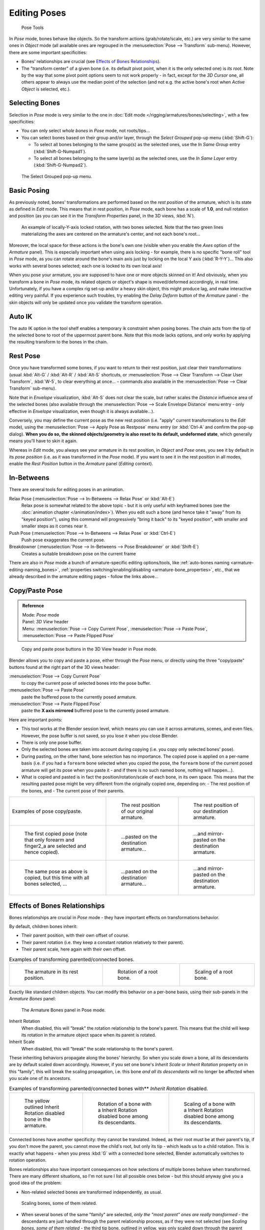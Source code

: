 
..    TODO/Review: {{review|im=update|text=inbetweens, pose menu tools}} .


*************
Editing Poses
*************

.. figure:: /images/rigging-poseTools.jpg
   :width: 100px

   Pose Tools


In *Pose* mode, bones behave like objects. So the transform actions
(grab/rotate/scale, etc.) are very similar to the same ones in *Object* mode
(all available ones are regrouped in the :menuselection:`Pose --> Transform` sub-menu). However,
there are some important specificities:

- Bones' relationships are crucial (see `Effects of Bones Relationships`_).
- The "transform center" of a given bone
  (i.e. its default pivot point, when it is the only selected one) is *its root*.
  Note by the way that some pivot point options seem to not work properly - in fact,
  except for the *3D Cursor* one, all others appear to always use the median point of the selection
  (and not e.g. the active bone's root when *Active Object* is selected, etc.).


Selecting Bones
===============

Selection in *Pose* mode is very similar to the one in :doc:`Edit mode </rigging/armatures/bones/selecting>`,
with a few specificities:

- You can only select *whole bones* in *Pose* mode, not roots/tips...
- You can select bones based on their group and/or layer, through the *Select Grouped* pop-up menu (:kbd:`Shift-G`):

  - To select all bones belonging to the same group(s) as the selected ones,
    use the *In Same Group* entry (:kbd:`Shift-G-Numpad1`).
  - To select all bones belonging to the same layer(s) as the selected ones,
    use the *In Same Layer* entry (:kbd:`Shift-G-Numpad2`).

.. figure:: /images/rigging-selectGrouped.jpg

   The Select Grouped pop-up menu.


Basic Posing
============

As previously noted,
bones' transformations are performed based on the *rest position* of the armature,
which is its state as defined in *Edit* mode. This means that in rest position,
in *Pose* mode, each bone has a scale of **1.0**, and null rotation and position
(as you can see it in the *Transform Properties* panel, in the 3D views,
:kbd:`N`).


.. figure:: /images/rigging-pose-localRotate.jpg
   :width: 250px

   An example of locally-Y-axis locked rotation, with two bones selected.
   Note that the two green lines materializing the axes are centered on the armature's center,
   and not each bone's root...


Moreover, the local space for these actions is the bone's own one
(visible when you enable the *Axes* option of the *Armature* panel).
This is especially important when using axis locking - for example,
there is no specific "bone roll" tool in *Pose* mode,
as you can rotate around the bone's main axis just by locking on the local Y axis
(:kbd:`R-Y-Y`)... This also works with several bones selected;
each one is locked to its own local axis!

When you pose your armature,
you are supposed to have one or more objects skinned on it! And obviously,
when you transform a bone in *Pose* mode,
its related objects or object's shape is moved/deformed accordingly, in real time.
Unfortunately, if you have a complex rig set-up and/or a heavy skin object,
this might produce lag, and make interactive editing very painful.
If you experience such troubles, try enabling the *Delay Deform* button of the
*Armature* panel - the skin objects will only be updated once you validate the
transform operation.


Auto IK
=======

The auto IK option in the tool shelf enables a temporary ik constraint when posing bones.
The chain acts from the tip of the selected bone to root of the uppermost parent bone.
Note that this mode lacks options,
and only works by applying the resulting transform to the bones in the chain.


Rest Pose
=========

Once you have transformed some bones, if you want to return to their rest position,
just clear their transformations
(usual :kbd:`Alt-G` / :kbd:`Alt-R` / :kbd:`Alt-S` shortcuts,
or :menuselection:`Pose --> Clear Transform --> Clear User Transform`, :kbd:`W-5`, to clear
everything at once... - commands also available in the :menuselection:`Pose --> Clear Transform` sub-menu).

Note that in *Envelope* visualization, :kbd:`Alt-S` does not clear the scale,
but rather scales the *Distance* influence area of the selected bones (also
available through the :menuselection:`Pose --> Scale Envelope Distance` menu entry - only effective in
*Envelope* visualization, even though it is always available...).

Conversely, you may define the current pose as the new rest position (i.e.
"apply" current transformations to the *Edit* mode),
using the :menuselection:`Pose --> Apply Pose as Restpose` menu entry
(or :kbd:`Ctrl-A` and confirm the pop-up dialog). **When you do so,
the skinned objects/geometry is also reset to its default, undeformed state**,
which generally means you'll have to skin it again.

Whereas in *Edit* mode, you always see your armature in its rest position,
in *Object* and *Pose* ones,
you see it by default in its *pose position* (i.e.
as it was transformed in the *Pose* mode).
If you want to see it in the rest position in all modes,
enable the *Rest Position* button in the *Armature* panel
(*Editing* context).


In-Betweens
===========

There are several tools for editing poses in an animation.

Relax Pose (:menuselection:`Pose --> In-Betweens --> Relax Pose` or :kbd:`Alt-E`)
   Relax pose is somewhat related to the above topic - but it is only useful with keyframed bones
   (see the :doc:`animation chapter </animation/index>`).
   When you edit such a bone (and hence take it "away" from its "keyed position"),
   using this command will progressively "bring it back" to its "keyed position",
   with smaller and smaller steps as it comes near it.

Push Pose (:menuselection:`Pose --> In-Betweens --> Relax Pose` or :kbd:`Ctrl-E`)
   Push pose exaggerates the current pose.

Breakdowner (:menuselection:`Pose --> In-Betweens --> Pose Breakdowner` or :kbd:`Shift-E`)
   Creates a suitable breakdown pose on the current frame


There are also in *Pose* mode a bunch of armature-specific editing options/tools,
like :ref:`auto-bones naming <armature-editing-naming_bones>`,
:ref:`properties switching/enabling/disabling <armature-bone_properties>`, etc.,
that we already described in the armature editing pages - follow the links above...


Copy/Paste Pose
===============

.. admonition:: Reference
   :class: refbox

   | Mode:     *Pose* mode
   | Panel:    *3D View* header
   | Menu:     :menuselection:`Pose --> Copy Current Pose`,
     :menuselection:`Pose --> Paste Pose`, :menuselection:`Pose --> Paste Flipped Pose`


.. figure:: /images/rigging-copyPastePose.jpg

   Copy and paste pose buttons in the 3D View header in Pose mode.


Blender allows you to copy and paste a pose, either through the *Pose* menu, or
directly using the three "copy/paste" buttons found at the right part of the 3D views header:

:menuselection:`Pose --> Copy Current Pose`
   to copy the current pose of selected bones into the pose buffer.
:menuselection:`Pose --> Paste Pose`
   paste the buffered pose to the currently posed armature.
:menuselection:`Pose --> Paste Flipped Pose`
   paste the **X axis mirrored** buffered pose to the currently posed armature.


Here are important points:

- This tool works at the Blender session level, which means you can use it across armatures, scenes, and even files.
  However, the pose buffer is not saved, so you lose it when you close Blender.
- There is only one pose buffer.
- Only the selected bones are taken into account during copying (i.e. you copy only selected bones' pose).
- During pasting, on the other hand, bone selection has no importance.
  The copied pose is applied on a per-name basis
  (i.e. if you had a ``forearm`` bone selected when you copied the pose,
  the ``forearm`` bone of the current posed armature will get its pose when you paste it -
  and if there is no such named bone, nothing will happen...).
- What is copied and pasted is in fact the position/rotation/scale of each bone, in its own space.
  This means that the resulting pasted pose might be very different from the originally copied one, depending on:
  - The rest position of the bones, and
  - The current pose of their parents.


.. list-table::

   * - Examples of pose copy/paste.
     - .. figure:: /images/RiggingPosingCopyPoseExRestArmaOrg.jpg

          The rest position of our original armature.
     - .. figure:: /images/RiggingPosingCopyPoseExRestArmaDest.jpg

          The rest position of our destination armature.
   * - .. figure:: /images/RiggingPosingCopyPoseExPose1ArmaOrg.jpg

          The first copied pose (note that only forearm and finger2_a are selected and hence copied).
     - .. figure:: /images/RiggingPosingCopyPoseExPastedPose1ArmaDest.jpg

          ...pasted on the destination armature...
     - .. figure:: /images/RiggingPosingCopyPoseExPastedMirrPose1ArmaDest.jpg

          ...and mirror-pasted on the destination armature.
   * - .. figure:: /images/RiggingPosingCopyPoseExPose2ArmaOrg.jpg

          The same pose as above is copied, but this time with all bones selected, ...
     - .. figure:: /images/RiggingPosingCopyPoseExPastedPose2ArmaDest.jpg

          ...pasted on the destination armature...
     - .. figure:: /images/RiggingPosingCopyPoseExPastedMirrPose2ArmaDest.jpg

          ...and mirror-pasted on the destination armature.


Effects of Bones Relationships
==============================

Bones relationships are crucial in *Pose* mode - they have important effects on
transformations behavior.

By default, children bones inherit:

- Their parent position, with their own offset of course.
- Their parent rotation (i.e. they keep a constant rotation relatively to their parent).
- Their parent scale, here again with their own offset.

.. list-table::
   Examples of transforming parented/connected bones.

   * - .. figure:: /images/RiggingPosingRelatioshipsAndTransformExBasis.jpg
          :width: 200px

          The armature in its rest position.

     - .. figure:: /images/RiggingPosingRelatioshipsAndTransformExMonoRotation.jpg
          :width: 200px

          Rotation of a root bone.

     - .. figure:: /images/RiggingPosingRelatioshipsAndTransformExScalingChains.jpg
          :width: 200px

          Scaling of a root bone.


Exactly like standard children objects. You can modify this behavior on a per-bone basis,
using their sub-panels in the *Armature Bones* panel:


.. figure:: /images/RiggingEditingBoneCxtRelationsPanel.jpg
   :width: 200px

   The Armature Bones panel in Pose mode.


Inherit Rotation
   When disabled, this will "break" the rotation relationship to the bone's parent.
   This means that the child will keep its rotation in the armature object space when its parent is rotated.
Inherit Scale
   When disabled, this will "break" the scale relationship to the bone's parent.

These inheriting behaviors propagate along the bones' hierarchy.
So when you scale down a bone, all its descendants are by default scaled down accordingly.
However, if you set one bone's *Inherit Scale* or *Inherit Rotation*
property on in this "family", this will break the scaling propagation, i.e. this bone *and
all its descendants* will no longer be affected when you scale one of its ancestors.

.. list-table::
   Examples of transforming parented/connected bones with** *Inherit Rotation* disabled.

   * - .. figure:: /images/RiggingPosingRelatioshipsAndTransformExHingeBone.jpg
          :width: 200px

          The yellow outlined Inherit Rotation disabled bone in the armature.

     - .. figure:: /images/RiggingPosingRelatioshipsAndTransformExHingeBoneInRotation.jpg
          :width: 200px

          Rotation of a bone with a Inherit Rotation disabled bone among its descendants.

     - .. figure:: /images/RiggingPosingRelatioshipsAndTransformExHingeBoneInScaling.jpg
          :width: 200px

          Scaling of a bone with a Inherit Rotation disabled bone among its descendants.


Connected bones have another specificity: they cannot be translated. Indeed,
as their root must be at their parent's tip, if you don't move the parent,
you cannot move the child's root, but only its tip - which leads us to a child rotation.
This is exactly what happens - when you press :kbd:`G` with a connected bone selected,
Blender automatically switches to rotation operation.

Bones relationships also have important consequences on how selections of multiple bones
behave when transformed. There are many different situations, so I'm not sure I list all
possible ones below - but this should anyway give you a good idea of the problem:

- Non-related selected bones are transformed independently, as usual.


.. figure:: /images/RiggingPosingRelatioshipsAndTransformExMultiScaling.jpg
   :width: 200px

   Scaling bones, some of them related.


- When several bones of the same "family" are selected,
  *only the "most parent" ones are really transformed* -
  the descendants are just handled through the parent relationship process, as if they were not selected
  (see *Scaling bones, some of them related* - the third tip bone,
  outlined in yellow, was only scaled down through the parent relationship,
  exactly as the unselected ones, even though it is selected and active.
  Otherwise, it should have been twice smaller!).
- When connected and unconnected bones are selected,
  and you start a grab operation, only the unconnected bones are affected.
- When a child connected hinge bone is in the selection,
  and the "most parent" selected one is connected, when you press :kbd:`G`,
  nothing happens - Blender remains in grab operation, which of course has no effect on a connected bone.
  This might be a bug, in fact, as I see no reason for this behavior...

So, when posing a chain of bones, you should always edit its elements from the root bone to the tip bone.
This process is known as **forward kinematics**, or FK.
We will see in a :doc:`later page </rigging/posing/inverse_kinematics>` that Blender features another pose method,
called **inverse kinematics**, or IK, which allows you to pose a whole chain just by moving its tip.


Note that this feature is somewhat extended/completed by the :doc:`pose library </rigging/posing/pose_library>` tool.
